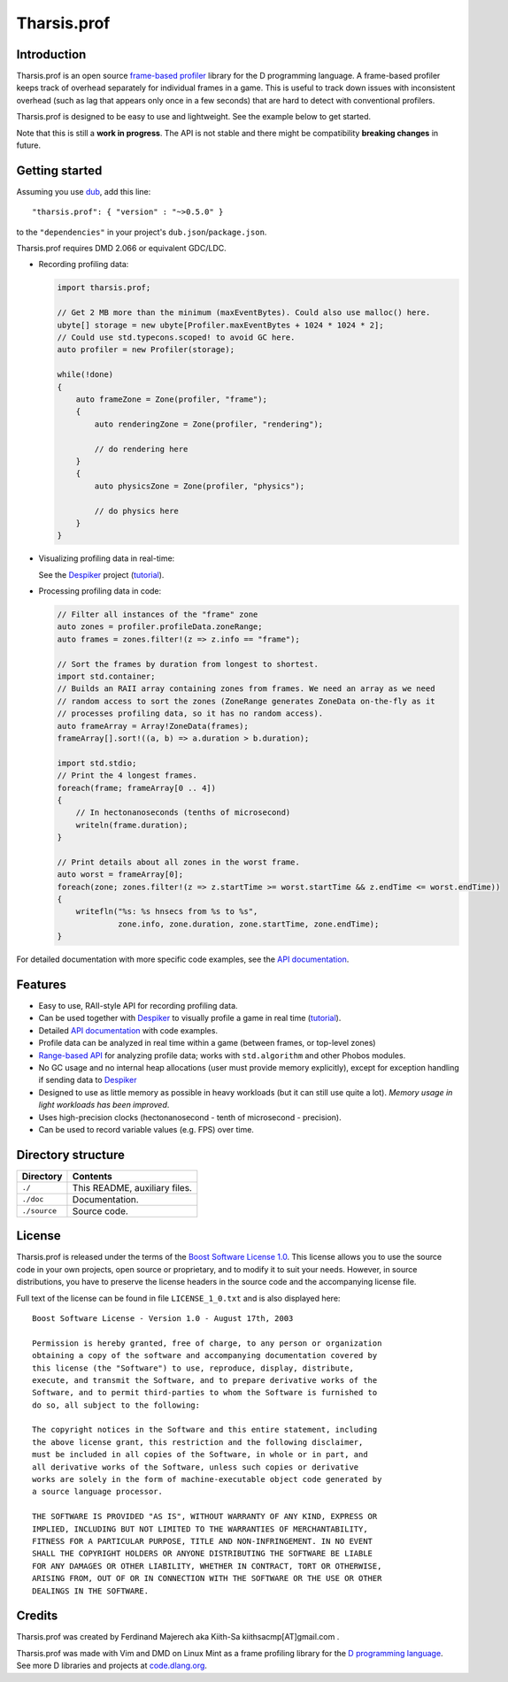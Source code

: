 ============
Tharsis.prof
============

.. image:: https://raw.githubusercontent.com/kiith-sa/tharsis.prof/master/code.dlang.org-shield.png
   :target: http://code.dlang.org


------------
Introduction
------------

Tharsis.prof is an open source `frame-based profiler
<http://defenestrate.eu/2014/09/05/frame_based_game_profiling.html>`_ library for the
D programming language. A frame-based profiler keeps track of overhead separately for
individual frames in a game. This is useful to track down issues with inconsistent
overhead (such as lag that appears only once in a few seconds) that are hard to detect
with conventional profilers.

Tharsis.prof is designed to be easy to use and lightweight. See the example below to get
started.

Note that this is still a **work in progress**. The API is not stable and there might be
compatibility **breaking changes** in future.


---------------
Getting started
---------------

Assuming you use `dub <http://code.dlang.org/about>`_, add this line::

   "tharsis.prof": { "version" : "~>0.5.0" }

to the ``"dependencies"`` in your project's ``dub.json``/``package.json``.

Tharsis.prof requires DMD 2.066 or equivalent GDC/LDC.


* Recording profiling data:

  .. code-block:: d

     import tharsis.prof;

     // Get 2 MB more than the minimum (maxEventBytes). Could also use malloc() here.
     ubyte[] storage = new ubyte[Profiler.maxEventBytes + 1024 * 1024 * 2];
     // Could use std.typecons.scoped! to avoid GC here.
     auto profiler = new Profiler(storage);

     while(!done)
     {
         auto frameZone = Zone(profiler, "frame");
         {
             auto renderingZone = Zone(profiler, "rendering");

             // do rendering here
         }
         {
             auto physicsZone = Zone(profiler, "physics");

             // do physics here
         }
     }

* Visualizing profiling data in real-time:

  See the `Despiker <https://github.com/kiith-sa/despiker>`_ project
  (`tutorial <http://defenestrate.eu/docs/despiker/tutorials/getting_started.html>`_).


* Processing profiling data in code:

  .. code-block:: d

      // Filter all instances of the "frame" zone
      auto zones = profiler.profileData.zoneRange;
      auto frames = zones.filter!(z => z.info == "frame");

      // Sort the frames by duration from longest to shortest.
      import std.container;
      // Builds an RAII array containing zones from frames. We need an array as we need
      // random access to sort the zones (ZoneRange generates ZoneData on-the-fly as it
      // processes profiling data, so it has no random access).
      auto frameArray = Array!ZoneData(frames);
      frameArray[].sort!((a, b) => a.duration > b.duration);

      import std.stdio;
      // Print the 4 longest frames.
      foreach(frame; frameArray[0 .. 4])
      {
          // In hectonanoseconds (tenths of microsecond)
          writeln(frame.duration);
      }

      // Print details about all zones in the worst frame.
      auto worst = frameArray[0];
      foreach(zone; zones.filter!(z => z.startTime >= worst.startTime && z.endTime <= worst.endTime))
      {
          writefln("%s: %s hnsecs from %s to %s",
                   zone.info, zone.duration, zone.startTime, zone.endTime);
      }


For detailed documentation with more specific code examples, see the
`API documentation <http://defenestrate.eu/docs/tharsis.prof/index.html>`_.


--------
Features
--------

* Easy to use, RAII-style API for recording profiling data.
* Can be used together with `Despiker <https://github.com/kiith-sa/despiker>`_ to visually
  profile a game in real time (`tutorial
  <http://defenestrate.eu/docs/despiker/tutorials/getting_started.html>`_).
* Detailed `API documentation <http://defenestrate.eu/docs/tharsis.prof/index.html>`_
  with code examples.
* Profile data can be analyzed in real time within a game (between frames, or top-level
  zones)
* `Range-based API
  <http://defenestrate.eu/2014/09/05/frame_based_profiling_with_d_ranges.html>`_ for
  analyzing profile data; works with ``std.algorithm`` and other Phobos modules.
* No GC usage and no internal heap allocations (user must provide memory explicitly),
  except for exception handling if sending data to `Despiker
  <https://github.com/kiith-sa/despiker>`_
* Designed to use as little memory as possible in heavy workloads (but it can still use
  quite a lot). *Memory usage in light workloads has been improved*.
* Uses high-precision clocks (hectonanosecond - tenth of microsecond - precision).
* Can be used to record variable values (e.g. FPS) over time.


-------------------
Directory structure
-------------------

===============  =======================================================================
Directory        Contents
===============  =======================================================================
``./``           This README, auxiliary files.
``./doc``        Documentation.
``./source``     Source code.
===============  =======================================================================


-------
License
-------

Tharsis.prof is released under the terms of the
`Boost Software License 1.0 <http://www.boost.org/LICENSE_1_0.txt>`_.
This license allows you to use the source code in your own projects, open source
or proprietary, and to modify it to suit your needs. However, in source
distributions, you have to preserve the license headers in the source code and
the accompanying license file.

Full text of the license can be found in file ``LICENSE_1_0.txt`` and is also
displayed here::

    Boost Software License - Version 1.0 - August 17th, 2003

    Permission is hereby granted, free of charge, to any person or organization
    obtaining a copy of the software and accompanying documentation covered by
    this license (the "Software") to use, reproduce, display, distribute,
    execute, and transmit the Software, and to prepare derivative works of the
    Software, and to permit third-parties to whom the Software is furnished to
    do so, all subject to the following:

    The copyright notices in the Software and this entire statement, including
    the above license grant, this restriction and the following disclaimer,
    must be included in all copies of the Software, in whole or in part, and
    all derivative works of the Software, unless such copies or derivative
    works are solely in the form of machine-executable object code generated by
    a source language processor.

    THE SOFTWARE IS PROVIDED "AS IS", WITHOUT WARRANTY OF ANY KIND, EXPRESS OR
    IMPLIED, INCLUDING BUT NOT LIMITED TO THE WARRANTIES OF MERCHANTABILITY,
    FITNESS FOR A PARTICULAR PURPOSE, TITLE AND NON-INFRINGEMENT. IN NO EVENT
    SHALL THE COPYRIGHT HOLDERS OR ANYONE DISTRIBUTING THE SOFTWARE BE LIABLE
    FOR ANY DAMAGES OR OTHER LIABILITY, WHETHER IN CONTRACT, TORT OR OTHERWISE,
    ARISING FROM, OUT OF OR IN CONNECTION WITH THE SOFTWARE OR THE USE OR OTHER
    DEALINGS IN THE SOFTWARE.


-------
Credits
-------

Tharsis.prof was created by Ferdinand Majerech aka Kiith-Sa kiithsacmp[AT]gmail.com .

Tharsis.prof was made with Vim and DMD on Linux Mint as a frame profiling library for the
`D programming language <http://www.dlang.org>`_. See more D libraries and projects at
`code.dlang.org <http://code.dlang.org>`_.
